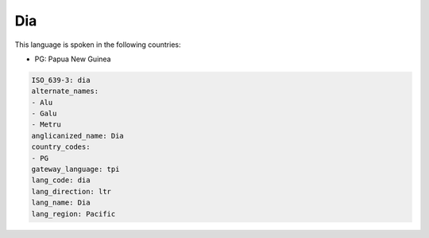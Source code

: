 .. _dia:

Dia
===

This language is spoken in the following countries:

* PG: Papua New Guinea

.. code-block:: yaml

    ISO_639-3: dia
    alternate_names:
    - Alu
    - Galu
    - Metru
    anglicanized_name: Dia
    country_codes:
    - PG
    gateway_language: tpi
    lang_code: dia
    lang_direction: ltr
    lang_name: Dia
    lang_region: Pacific
    
